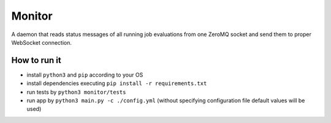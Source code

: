 Monitor
=======

.. image:: http://img.shields.io/:license-mit-blue.svg
   :target: http://badges.mit-license.org

.. image:: https://img.shields.io/badge/docs-wiki-orange.svg
   :target: https://github.com/ReCodEx/GlobalWiki/wiki


A daemon that reads status messages of all running job evaluations from one ZeroMQ socket and send them to proper WebSocket connection.

How to run it
-------------

- install ``python3`` and ``pip`` according to your OS
- install dependencies executing ``pip install -r requirements.txt``
- run tests by ``python3 monitor/tests``
- run app by ``python3 main.py -c ./config.yml`` (without specifying configuration file default values will be used)

